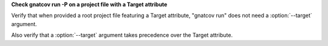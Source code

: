 **Check gnatcov run -P on a project file with a Target attribute**

Verify that when provided a root project file featuring a Target
attribute, "gnatcov run" does not need a :option:`--target` argument.

Also verify that a :option:`--target` argument takes precedence over
the Target attribute.
